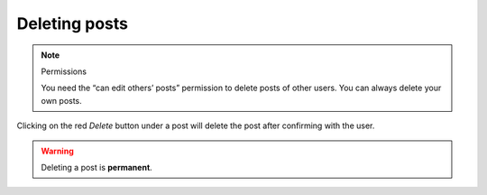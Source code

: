 Deleting posts
==============

.. note:: Permissions

   You need the “can edit others’ posts” permission to delete posts of other
   users.  You can always delete your own posts.

Clicking on the red *Delete* button under a post will delete the post after
confirming with the user.

.. warning::

    Deleting a post is **permanent**.
